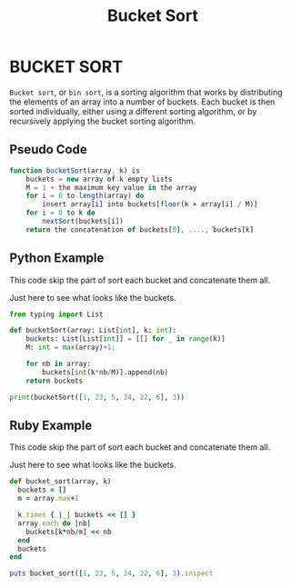 :PROPERTIES:
:ID:       e9bdedc4-b936-42b7-b7a6-1083b3909ccc
:END:
#+title: Bucket Sort

* BUCKET SORT
=Bucket sort=, or =bin sort=, is a sorting algorithm that works by distributing the elements of an array into a number of buckets.
Each bucket is then sorted individually, either using a different sorting algorithm, or by recursively applying the bucket sorting algorithm.

** Pseudo Code
#+begin_src js
function bucketSort(array, k) is
    buckets = new array of k empty lists
    M = 1 + the maximum key value in the array
    for i = 0 to length(array) do
        insert array[i] into buckets[floor(k × array[i] / M)]
    for i = 0 to k do
        nextSort(buckets[i])
    return the concatenation of buckets[0], ...., buckets[k]
#+end_src

** Python Example
This code skip the part of sort each bucket and concatenate them all.

Just here to see what looks like the buckets.

#+begin_src python :results output
from typing import List

def bucketSort(array: List[int], k: int):
    buckets: List[List[int]] = [[] for _ in range(k)]
    M: int = max(array)+1;

    for nb in array:
        buckets[int(k*nb/M)].append(nb)
    return buckets

print(bucketSort([1, 23, 5, 34, 22, 6], 3))
#+end_src

#+RESULTS:
: [[1, 5, 6], [23, 22], [34]]

** Ruby Example
This code skip the part of sort each bucket and concatenate them all.

Just here to see what looks like the buckets.

#+begin_src ruby :results output
def bucket_sort(array, k)
  buckets = []
  m = array.max+1

  k.times { |_| buckets << [] }
  array.each do |nb|
    buckets[k*nb/m] << nb
  end
  buckets
end

puts bucket_sort([1, 23, 5, 34, 22, 6], 3).inspect
#+end_src

#+RESULTS:
: [[1, 5, 6], [23, 22], [34]]
